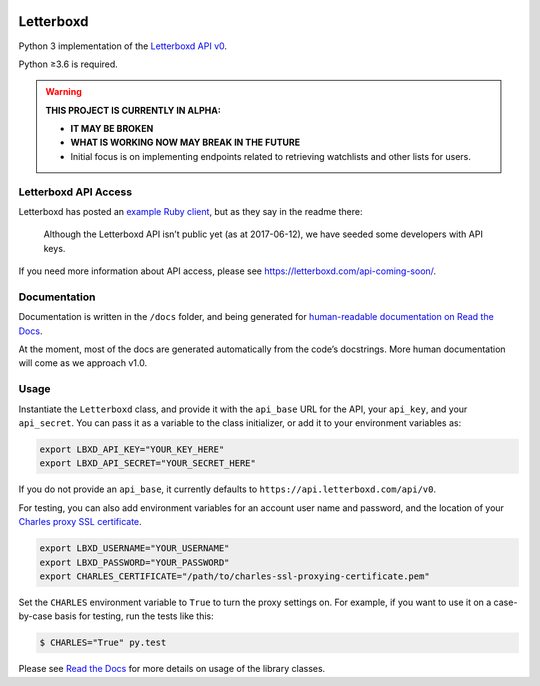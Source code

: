 .. Semaphore Build Status
.. image:: https://semaphoreci.com/api/v1/bobtiki/letterboxd/branches/master/badge.svg
   :target: https://semaphoreci.com/bobtiki/letterboxd

.. Travis CI build status
.. image:: https://travis-ci.org/bobtiki/letterboxd.svg?branch=master
   :target: https://travis-ci.org/bobtiki/letterboxd

.. ReadTheDocs document status
.. image:: https://readthedocs.org/projects/letterboxd/badge/?version=latest
   :target: https://letterboxd.readthedocs.io/en/latest/?badge=latest

Letterboxd
==========

Python 3 implementation of the `Letterboxd API v0 <http://api-docs.letterboxd.com/>`_.

Python ≥3.6 is required.

.. warning::

    **THIS PROJECT IS CURRENTLY IN ALPHA:**

    - **IT MAY BE BROKEN**
    - **WHAT IS WORKING NOW MAY BREAK IN THE FUTURE**
    - Initial focus is on implementing endpoints related to retrieving watchlists and other lists for users.

Letterboxd API Access
---------------------

Letterboxd has posted an `example Ruby client <https://github.com/grantyb/letterboxd-api-example-ruby-client>`_, but as they say in the readme there:

    Although the Letterboxd API isn’t public yet (as at 2017-06-12), we have seeded some developers with API keys.

If you need more information about API access, please see `<https://letterboxd.com/api-coming-soon/>`_.

Documentation
-------------

Documentation is written in the ``/docs`` folder, and being generated for `human-readable documentation on Read the Docs <https://letterboxd.readthedocs.io>`_.

At the moment, most of the docs are generated automatically from the code’s docstrings. More human documentation will come as we approach v1.0.

Usage
-----

Instantiate the ``Letterboxd`` class, and provide it with the ``api_base`` URL for the API, your ``api_key``, and your ``api_secret``. You can pass it as a variable to the class initializer, or add it to your environment variables as:

.. code-block:: bash

    export LBXD_API_KEY="YOUR_KEY_HERE"
    export LBXD_API_SECRET="YOUR_SECRET_HERE"

If you do not provide an ``api_base``, it currently defaults to ``https://api.letterboxd.com/api/v0``.

For testing, you can also add environment variables for an account user name and password, and the location of your `Charles proxy SSL certificate <https://www.charlesproxy.com/documentation/using-charles/ssl-certificates/>`_.

.. code-block:: bash

    export LBXD_USERNAME="YOUR_USERNAME"
    export LBXD_PASSWORD="YOUR_PASSWORD"
    export CHARLES_CERTIFICATE="/path/to/charles-ssl-proxying-certificate.pem"

Set the ``CHARLES`` environment variable to ``True`` to turn the proxy settings on. For example, if you want to use it on a case-by-case basis for testing, run the tests like this:

.. code-block:: bash

    $ CHARLES="True" py.test

Please see `Read the Docs <https://letterboxd.readthedocs.io>`_ for more details on usage of the library classes.
